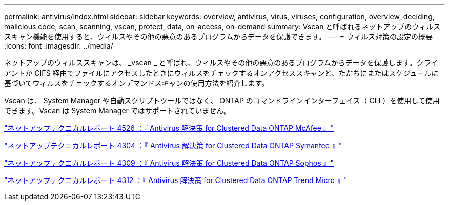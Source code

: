 ---
permalink: antivirus/index.html 
sidebar: sidebar 
keywords: overview, antivirus, virus, viruses, configuration, overview, deciding, malicious code, scan, scanning, vscan, protect, data, on-access, on-demand 
summary: Vscan と呼ばれるネットアップのウィルススキャン機能を使用すると、ウィルスやその他の悪意のあるプログラムからデータを保護できます。 
---
= ウィルス対策の設定の概要
:icons: font
:imagesdir: ../media/


[role="lead"]
ネットアップのウィルススキャンは、 _vscan _ と呼ばれ、ウィルスやその他の悪意のあるプログラムからデータを保護します。クライアントが CIFS 経由でファイルにアクセスしたときにウィルスをチェックするオンアクセススキャンと、ただちにまたはスケジュールに基づいてウィルスをチェックするオンデマンドスキャンの使用方法を紹介します。

Vscan は、 System Manager や自動スクリプトツールではなく、 ONTAP のコマンドラインインターフェイス（ CLI ）を使用して使用できます。Vscan は System Manager ではサポートされていません。

http://www.netapp.com/us/media/tr-4286.pdf["ネットアップテクニカルレポート 4526 ：『 Antivirus 解決策 for Clustered Data ONTAP McAfee 』"^]

http://www.netapp.com/us/media/tr-4304.pdf["ネットアップテクニカルレポート 4304 ：『 Antivirus 解決策 for Clustered Data ONTAP Symantec 』"^]

http://www.netapp.com/us/media/tr-4309.pdf["ネットアップテクニカルレポート 4309 ：『 Antivirus 解決策 for Clustered Data ONTAP Sophos 』"^]

http://www.netapp.com/us/media/tr-4312.pdf["ネットアップテクニカルレポート 4312 ：『 Antivirus 解決策 for Clustered Data ONTAP Trend Micro 』"^]
